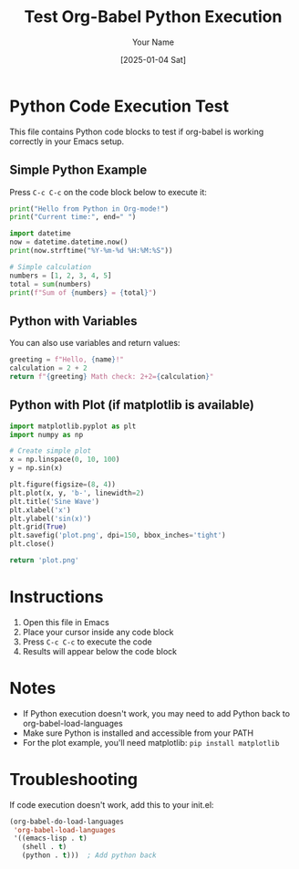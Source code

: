 #+TITLE: Test Org-Babel Python Execution
#+AUTHOR: Your Name
#+DATE: [2025-01-04 Sat]

* Python Code Execution Test

This file contains Python code blocks to test if org-babel is working correctly in your Emacs setup.

** Simple Python Example

Press =C-c C-c= on the code block below to execute it:

#+BEGIN_SRC python :results output
print("Hello from Python in Org-mode!")
print("Current time:", end=" ")

import datetime
now = datetime.datetime.now()
print(now.strftime("%Y-%m-%d %H:%M:%S"))

# Simple calculation
numbers = [1, 2, 3, 4, 5]
total = sum(numbers)
print(f"Sum of {numbers} = {total}")
#+END_SRC

** Python with Variables

You can also use variables and return values:

#+BEGIN_SRC python :var name="World" :results value
greeting = f"Hello, {name}!"
calculation = 2 + 2
return f"{greeting} Math check: 2+2={calculation}"
#+END_SRC

** Python with Plot (if matplotlib is available)

#+BEGIN_SRC python :results file :file plot.png
import matplotlib.pyplot as plt
import numpy as np

# Create simple plot
x = np.linspace(0, 10, 100)
y = np.sin(x)

plt.figure(figsize=(8, 4))
plt.plot(x, y, 'b-', linewidth=2)
plt.title('Sine Wave')
plt.xlabel('x')
plt.ylabel('sin(x)')
plt.grid(True)
plt.savefig('plot.png', dpi=150, bbox_inches='tight')
plt.close()

return 'plot.png'
#+END_SRC

* Instructions

1. Open this file in Emacs
2. Place your cursor inside any code block
3. Press =C-c C-c= to execute the code
4. Results will appear below the code block

* Notes

- If Python execution doesn't work, you may need to add Python back to org-babel-load-languages
- Make sure Python is installed and accessible from your PATH
- For the plot example, you'll need matplotlib: =pip install matplotlib=

* Troubleshooting

If code execution doesn't work, add this to your init.el:

#+BEGIN_SRC emacs-lisp
(org-babel-do-load-languages
 'org-babel-load-languages
 '((emacs-lisp . t)
   (shell . t)
   (python . t)))  ; Add python back
#+END_SRC